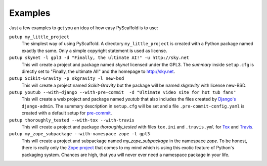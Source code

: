 .. _examples:

========
Examples
========

Just a few examples to get you an idea of how easy PyScaffold is to use:

``putup my_little_project``
  The simplest way of using PyScaffold. A directory ``my_little_project`` is
  created with a Python package named exactly the same. Only a simple copyright
  statement is used as license.

``putup skynet -l gpl3 -d "Finally, the ultimate AI!" -u http://sky.net``
  This will create a project and package named *skynet* licensed under the GPL3.
  The *summary* inside ``setup.cfg`` is directly set to "Finally, the ultimate AI!"
  and the homepage to http://sky.net.

``putup Scikit-Gravity -p skgravity -l new-bsd``
  This will create a project named *Scikit-Gravity* but the package will be
  named *skgravity* with license new-BSD.

``putup youtub --with-django --with-pre-commit  -d "Ultimate video site for hot tub fans"``
  This will create a web project and package named *youtub* that also includes
  the files created by `Django's <https://www.djangoproject.com/>`_
  ``django-admin``. The summary description in ``setup.cfg`` will be set and
  a file ``.pre-commit-config.yaml`` is created with a default setup for
  `pre-commit <http://pre-commit.com/>`_.

``putup thoroughly_tested --with-tox --with-travis``
  This will create a project and package *thoroughly_tested* with files ``tox.ini``
  and ``.travis.yml`` for `Tox <http://tox.testrun.org/>`_ and
  `Travis <https://travis-ci.org/>`_.

``putup my_zope_subpackage --with-namespace zope -l gpl3``
  This will create a project and subpackage named *my_zope_subpackage* in the
  namespace *zope*. To be honest, there is really only the `Zope project <http://www.zope.org/>`_
  that comes to my mind which is using this exotic feature of Python's packaging system.
  Chances are high, that you will never ever need a namespace package in your life.
